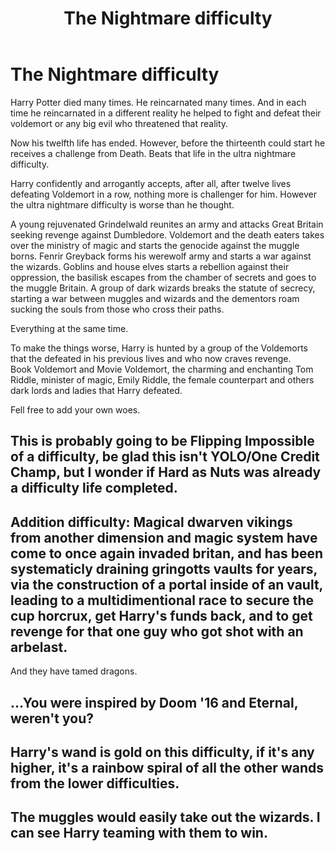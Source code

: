 #+TITLE: The Nightmare difficulty

* The Nightmare difficulty
:PROPERTIES:
:Author: Pratical_project298
:Score: 28
:DateUnix: 1617135072.0
:DateShort: 2021-Mar-31
:FlairText: Prompt
:END:
Harry Potter died many times. He reincarnated many times. And in each time he reincarnated in a different reality he helped to fight and defeat their voldemort or any big evil who threatened that reality.

Now his twelfth life has ended. However, before the thirteenth could start he receives a challenge from Death. Beats that life in the ultra nightmare difficulty.

Harry confidently and arrogantly accepts, after all, after twelve lives defeating Voldemort in a row, nothing more is challenger for him. However the ultra nightmare difficulty is worse than he thought.

A young rejuvenated Grindelwald reunites an army and attacks Great Britain seeking revenge against Dumbledore. Voldemort and the death eaters takes over the ministry of magic and starts the genocide against the muggle borns. Fenrir Greyback forms his werewolf army and starts a war against the wizards. Goblins and house elves starts a rebellion against their oppression, the basilisk escapes from the chamber of secrets and goes to the muggle Britain. A group of dark wizards breaks the statute of secrecy, starting a war between muggles and wizards and the dementors roam sucking the souls from those who cross their paths.

Everything at the same time.

To make the things worse, Harry is hunted by a group of the Voldemorts that the defeated in his previous lives and who now craves revenge.\\
Book Voldemort and Movie Voldemort, the charming and enchanting Tom Riddle, minister of magic, Emily Riddle, the female counterpart and others dark lords and ladies that Harry defeated.

Fell free to add your own woes.


** This is probably going to be Flipping Impossible of a difficulty, be glad this isn't YOLO/One Credit Champ, but I wonder if Hard as Nuts was already a difficulty life completed.
:PROPERTIES:
:Author: chino514
:Score: 9
:DateUnix: 1617136850.0
:DateShort: 2021-Mar-31
:END:


** Addition difficulty: Magical dwarven vikings from another dimension and magic system have come to once again invaded britan, and has been systematicly draining gringotts vaults for years, via the construction of a portal inside of an vault, leading to a multidimentional race to secure the cup horcrux, get Harry's funds back, and to get revenge for that one guy who got shot with an arbelast.

And they have tamed dragons.
:PROPERTIES:
:Author: QwopterMain
:Score: 3
:DateUnix: 1617207153.0
:DateShort: 2021-Mar-31
:END:


** ...You were inspired by Doom '16 and Eternal, weren't you?
:PROPERTIES:
:Author: MidgardWyrm
:Score: 2
:DateUnix: 1617187546.0
:DateShort: 2021-Mar-31
:END:


** Harry's wand is gold on this difficulty, if it's any higher, it's a rainbow spiral of all the other wands from the lower difficulties.
:PROPERTIES:
:Author: chino514
:Score: 2
:DateUnix: 1617201829.0
:DateShort: 2021-Mar-31
:END:


** The muggles would easily take out the wizards. I can see Harry teaming with them to win.
:PROPERTIES:
:Author: Soviet_God-Emperor
:Score: -2
:DateUnix: 1617185784.0
:DateShort: 2021-Mar-31
:END:
